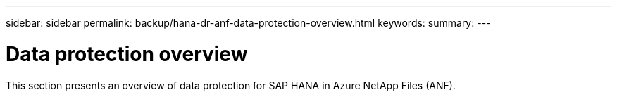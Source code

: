 ---
sidebar: sidebar
permalink: backup/hana-dr-anf-data-protection-overview.html
keywords:
summary:
---

= Data protection overview
:hardbreaks:
:nofooter:
:icons: font
:linkattrs:
:imagesdir: ../media/

//
// This file was created with NDAC Version 2.0 (August 17, 2020)
//
// 2021-05-24 12:07:40.299332
//

[.lead]
This section presents an overview of data protection for SAP HANA in Azure NetApp Files (ANF).